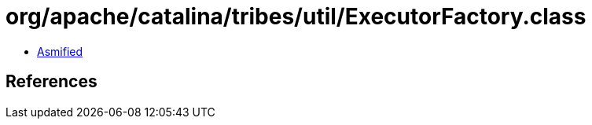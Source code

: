 = org/apache/catalina/tribes/util/ExecutorFactory.class

 - link:ExecutorFactory-asmified.java[Asmified]

== References

